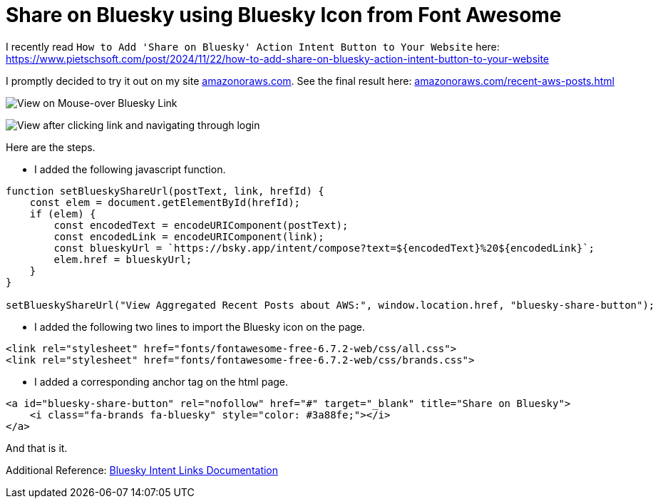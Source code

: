= Share on Bluesky using Bluesky Icon from Font Awesome

I recently read `How to Add 'Share on Bluesky' Action Intent Button to Your Website` here: https://www.pietschsoft.com/post/2024/11/22/how-to-add-share-on-bluesky-action-intent-button-to-your-website

I promptly decided to try it out on my site https://amazonoraws.com[amazonoraws.com]. See the final result here: https://amazonoraws.com/recent-aws-posts.html[amazonoraws.com/recent-aws-posts.html]

image:hover.png[View on Mouse-over Bluesky Link]

image:logged-in-view.png[View after clicking link and navigating through login]

Here are the steps.

* I added the following javascript function.
[source:javascript]
----
function setBlueskyShareUrl(postText, link, hrefId) {
    const elem = document.getElementById(hrefId);
    if (elem) {
        const encodedText = encodeURIComponent(postText);
        const encodedLink = encodeURIComponent(link);
        const blueskyUrl = `https://bsky.app/intent/compose?text=${encodedText}%20${encodedLink}`;
        elem.href = blueskyUrl;
    }
}

setBlueskyShareUrl("View Aggregated Recent Posts about AWS:", window.location.href, "bluesky-share-button");
----

* I added the following two lines to import the Bluesky icon on the page.

----
<link rel="stylesheet" href="fonts/fontawesome-free-6.7.2-web/css/all.css">
<link rel="stylesheet" href="fonts/fontawesome-free-6.7.2-web/css/brands.css">
----

* I added a corresponding anchor tag on the html page.
[source:html]
----
<a id="bluesky-share-button" rel="nofollow" href="#" target="_blank" title="Share on Bluesky">
    <i class="fa-brands fa-bluesky" style="color: #3a88fe;"></i>
</a>
----

And that is it.

Additional Reference: https://docs.bsky.app/docs/advanced-guides/intent-links[Bluesky Intent Links Documentation]
